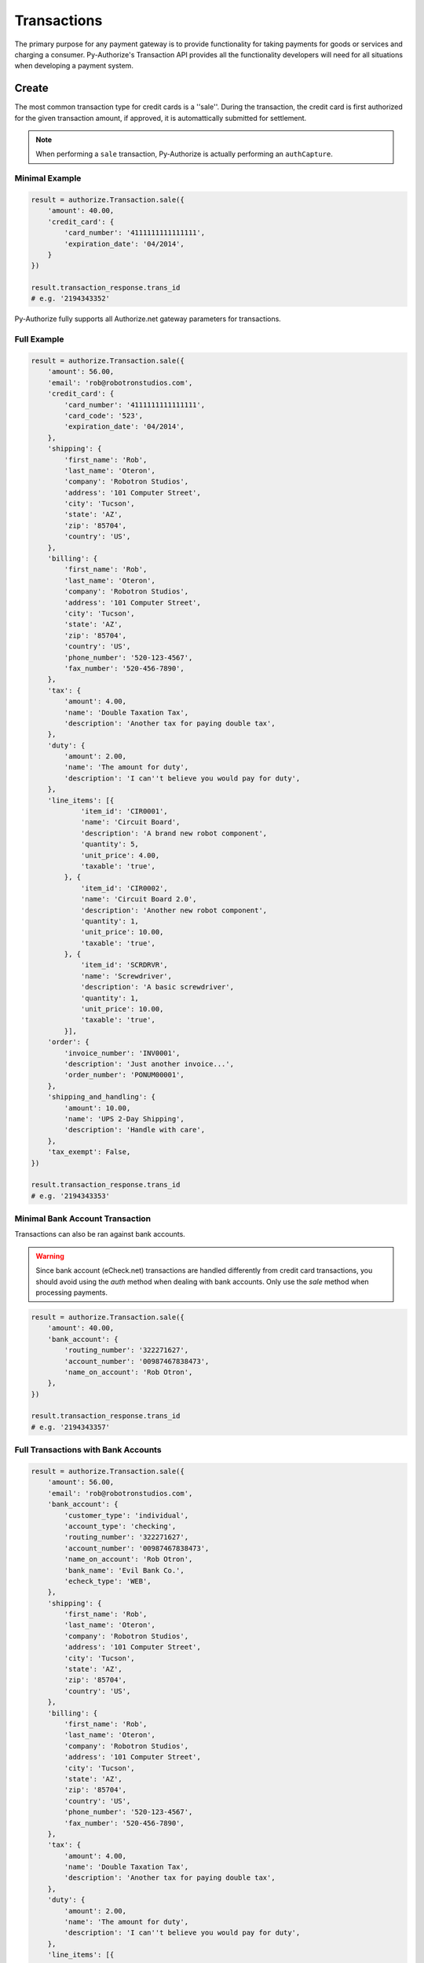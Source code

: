 Transactions
============

The primary purpose for any payment gateway is to provide functionality for 
taking payments for goods or services and charging a consumer. Py-Authorize's 
Transaction API provides all the functionality developers will need for all 
situations when developing a payment system. 

Create
------

The most common transaction type for credit cards is a ''sale''. During the 
transaction, the credit card is first authorized for the given transaction 
amount, if approved, it is automattically submitted for settlement.

.. note::

    When performing a ``sale`` transaction, Py-Authorize is actually 
    performing an ``authCapture``.

Minimal Example
~~~~~~~~~~~~~~~

.. code-block:: python

    result = authorize.Transaction.sale({
        'amount': 40.00,
        'credit_card': {
            'card_number': '4111111111111111',
            'expiration_date': '04/2014',
        }
    })

    result.transaction_response.trans_id
    # e.g. '2194343352'


Py-Authorize fully supports all Authorize.net gateway parameters for 
transactions.

Full Example
~~~~~~~~~~~~

.. code-block:: python

    result = authorize.Transaction.sale({
        'amount': 56.00,
        'email': 'rob@robotronstudios.com',
        'credit_card': {
            'card_number': '4111111111111111',
            'card_code': '523',
            'expiration_date': '04/2014',
        },
        'shipping': {
            'first_name': 'Rob',
            'last_name': 'Oteron',
            'company': 'Robotron Studios',
            'address': '101 Computer Street',
            'city': 'Tucson',
            'state': 'AZ',
            'zip': '85704',
            'country': 'US',
        },
        'billing': {
            'first_name': 'Rob',
            'last_name': 'Oteron',
            'company': 'Robotron Studios',
            'address': '101 Computer Street',
            'city': 'Tucson',
            'state': 'AZ',
            'zip': '85704',
            'country': 'US',
            'phone_number': '520-123-4567',
            'fax_number': '520-456-7890',
        },
        'tax': {
            'amount': 4.00,
            'name': 'Double Taxation Tax',
            'description': 'Another tax for paying double tax',
        },
        'duty': {
            'amount': 2.00,
            'name': 'The amount for duty',
            'description': 'I can''t believe you would pay for duty',
        },
        'line_items': [{
                'item_id': 'CIR0001',
                'name': 'Circuit Board',
                'description': 'A brand new robot component',
                'quantity': 5,
                'unit_price': 4.00,
                'taxable': 'true',
            }, {
                'item_id': 'CIR0002',
                'name': 'Circuit Board 2.0',
                'description': 'Another new robot component',
                'quantity': 1,
                'unit_price': 10.00,
                'taxable': 'true',
            }, {
                'item_id': 'SCRDRVR',
                'name': 'Screwdriver',
                'description': 'A basic screwdriver',
                'quantity': 1,
                'unit_price': 10.00,
                'taxable': 'true',
            }],
        'order': {
            'invoice_number': 'INV0001',
            'description': 'Just another invoice...',
            'order_number': 'PONUM00001',
        },
        'shipping_and_handling': {
            'amount': 10.00,
            'name': 'UPS 2-Day Shipping',
            'description': 'Handle with care',
        },
        'tax_exempt': False,
    })

    result.transaction_response.trans_id
    # e.g. '2194343353'


Minimal Bank Account Transaction
~~~~~~~~~~~~~~~~~~~~~~~~~~~~~~~~

Transactions can also be ran against bank accounts.

.. warning::

    Since bank account (eCheck.net) transactions are handled differently from 
    credit card transactions, you should avoid using the `auth` method when 
    dealing with bank accounts. Only use the `sale` method when processing 
    payments.

.. code-block:: python

    result = authorize.Transaction.sale({
        'amount': 40.00,
        'bank_account': {
            'routing_number': '322271627',
            'account_number': '00987467838473',
            'name_on_account': 'Rob Otron',
        },
    })

    result.transaction_response.trans_id
    # e.g. '2194343357'


Full Transactions with Bank Accounts
~~~~~~~~~~~~~~~~~~~~~~~~~~~~~~~~~~~~

.. code-block:: python

    result = authorize.Transaction.sale({
        'amount': 56.00,
        'email': 'rob@robotronstudios.com',
        'bank_account': {
            'customer_type': 'individual',
            'account_type': 'checking',
            'routing_number': '322271627',
            'account_number': '00987467838473',
            'name_on_account': 'Rob Otron',
            'bank_name': 'Evil Bank Co.',
            'echeck_type': 'WEB',
        },
        'shipping': {
            'first_name': 'Rob',
            'last_name': 'Oteron',
            'company': 'Robotron Studios',
            'address': '101 Computer Street',
            'city': 'Tucson',
            'state': 'AZ',
            'zip': '85704',
            'country': 'US',
        },
        'billing': {
            'first_name': 'Rob',
            'last_name': 'Oteron',
            'company': 'Robotron Studios',
            'address': '101 Computer Street',
            'city': 'Tucson',
            'state': 'AZ',
            'zip': '85704',
            'country': 'US',
            'phone_number': '520-123-4567',
            'fax_number': '520-456-7890',
        },
        'tax': {
            'amount': 4.00,
            'name': 'Double Taxation Tax',
            'description': 'Another tax for paying double tax',
        },
        'duty': {
            'amount': 2.00,
            'name': 'The amount for duty',
            'description': 'I can''t believe you would pay for duty',
        },
        'line_items': [{
                'item_id': 'CIR0001',
                'name': 'Circuit Board',
                'description': 'A brand new robot component',
                'quantity': 5,
                'unit_price': 4.00,
                'taxable': 'true',
            }, {
                'item_id': 'CIR0002',
                'name': 'Circuit Board 2.0',
                'description': 'Another new robot component',
                'quantity': 1,
                'unit_price': 10.00,
                'taxable': 'true',
            }, {
                'item_id': 'SCRDRVR',
                'name': 'Screwdriver',
                'description': 'A basic screwdriver',
                'quantity': 1,
                'unit_price': 10.00,
                'taxable': 'true',
            }],
        'order': {
            'invoice_number': 'INV0001',
            'description': 'Just another invoice...',
            'order_number': 'PONUM00001',
        },
        'shipping_and_handling': {
            'amount': 10.00,
            'name': 'UPS 2-Day Shipping',
            'description': 'Handle with care',
        },
        'tax_exempt': False,
    })

    result.transaction_response.trans_id
    # e.g. '2194343358'


Transactions with CIM Data
~~~~~~~~~~~~~~~~~~~~~~~~~~

Transactions can also be ran with stored customer payment profile 
information. When performing a transaction for a CIM managed payment profile, 
you must include the customer ID and payment profile ID. Additionally, you 
can include a customer's stored address ID as the shipping address for an 
order.

.. code-block:: python

    result = authorize.Transaction.sale({
        'amount': 56.00,
        'customer_id': '19086684',
        'payment_id': '17633614',
        'shipping_id': '14634122',
    })

    result.transaction_response.trans_id
    # e.g. '2194343354'


Full Transactions Example with CIM Data
~~~~~~~~~~~~~~~~~~~~~~~~~~~~~~~~~~~~~~~

.. code-block:: python

    result = authorize.Transaction.sale({
        'amount': 56.00,
        'customer_id': '19086684',
        'payment_id': '17633614',
        'shipping_id': '14634122',
        'tax': {
            'amount': 4.00,
            'name': 'Double Taxation Tax',
            'description': 'Another tax for paying double tax',
        },
        'duty': {
            'amount': 2.00,
            'name': 'The amount for duty',
            'description': 'I can''t believe you would pay for duty',
        },
        'line_items': [{
                'item_id': 'CIR0001',
                'name': 'Circuit Board',
                'description': 'A brand new robot component',
                'quantity': 5,
                'unit_price': 4.00,
                'taxable': 'true',
            }, {
                'item_id': 'CIR0002',
                'name': 'Circuit Board 2.0',
                'description': 'Another new robot component',
                'quantity': 1,
                'unit_price': 10.00,
                'taxable': 'true',
            }, {
                'item_id': 'SCRDRVR',
                'name': 'Screwdriver',
                'description': 'A basic screwdriver',
                'quantity': 1,
                'unit_price': 10.00,
                'taxable': 'true',
            }],
        'order': {
            'invoice_number': 'INV0001',
            'description': 'Just another invoice...',
            'order_number': 'PONUM00001',
        },
        'shipping_and_handling': {
            'amount': 10.00,
            'name': 'UPS 2-Day Shipping',
            'description': 'Handle with care',
        },
        'tax_exempt': False,
    })

    result.transaction_response.trans_id
    # e.g. '2194343355'


.. note::

    The `email` field cannot be used in combination with the `customer_id`
    field. If the `customer_id` field is provided, the `email` field will
    be ignored during the transaction processing.

Auth
----

The ``auth`` method is equivalent to the the Authorize.net ``authorizeOnly`` 
method. When calling ``auth``, the credit card is temporarily authorized for 
the given transaction amount without being submitted for settlement. This 
allows you to ensure you will be able to charge the card but hold off if in 
case you later no longer need to charge the card or need reduce the amount 
you plan to charge. In order to finalize the transaction charge, you must 
settle the transaction by using the ``settle`` transaction method.

This method takes the same parameters as the ``sale`` method.

Example
~~~~~~~

.. code-block:: python

    result = authorize.Transaction.auth({
        'amount': 40.00,
        'credit_card': {
            'card_number': '4111111111111111',
            'expiration_date': '04/2014,
        }
    })

    result.transaction_response.trans_id
    # e.g. '2194343356'

The ``auth`` method takes the same values as as the ``sale`` method.

Settling
--------

In order to finalize a previously authorized transaction, you must call the
``settle`` method on the transaction ID. When settling a transaction, the 
amount for the transaction can be changed as long as it is less than the
original authorized amount.

Example
~~~~~~~ 

.. code-block:: python

    result = authorize.Transaction.settle('89798235')


Refund
------

This transaction type is used to refund a customer for a transaction that was
originally processed and successfully settled through the payment gateway (it
is the Authorize.net equivalent of a Credit).

When issuing a refund, Authorize.net requires the amount of the transaction,
the last four digits of the credit card and the transaction ID. If you do not 
have the amount or last four digits of the credit card readily available, 
this information can be gotten using the ``details`` method.

Example
~~~~~~~

.. code-block:: python

    result = authorize.Transaction.refund({
        'amount': 40.00,
        'last_four': '1111',
        'transaction_id': '0123456789'
    })


Void
----

This transaction type can be used to cancel either an original transaction 
that is not yet settled or an entire order composed of more than one 
transaction. A Void prevents the transaction or the order from being sent 
for settlement. You will only be able to void a transaction that is not 
already settled, expired, or failed.

Example
~~~~~~~

.. code-block:: python

    result = authorize.Transaction.void('0123456789')


Credit
------

Authorize.net provides the ability to issue refunds for transactions that 
were not originally submitted through the payment gateway (it is the 
Authorize.net equivalent of an Unlinked Credit). It also allows you to 
override restrictions set on basic credits, such as refunds for transactions 
beyond the 120-day refund limit.

.. note::

    The ability to submit unlinked credits is not a standard payment 
    gateway account feature. You must request the Expanded Credits 
    Capability (ECC) feature by submitting an application to Authorize.net. 
    More information on Unlinked Credits can be found under `Authorize.net 
    Transaction Types`_ documentation.

Example
~~~~~~~

.. code-block:: python

    result = authorize.Transaction.credit({
        'amount': 120.00,
        'customer_id': '0987654321',
        'payment_id': '1348979152'
    })


.. _Authorize.net Transaction Types: http://www.authorize.net/support/merchant/Submitting_Transactions/Credit_Card_Transaction_Types.htm#Unlinked


Details
-------

This transaction type is used to get detailed information about one specific 
transaction based on the transaction ID.

Example
~~~~~~~

.. code-block:: python

    result = authorize.Transaction.details('0123456789')


List Transactions
-----------------

This transaction type will return data for all transactions in a given batch.

Example
~~~~~~~

.. code-block:: python

    result = authorize.Transaction.list('0123456789')


Additionally, omitting the batch ID will return data for all transactions 
that are currently unsettled.

Example
~~~~~~~

.. code-block:: python

    result = authorize.Transaction.list()

